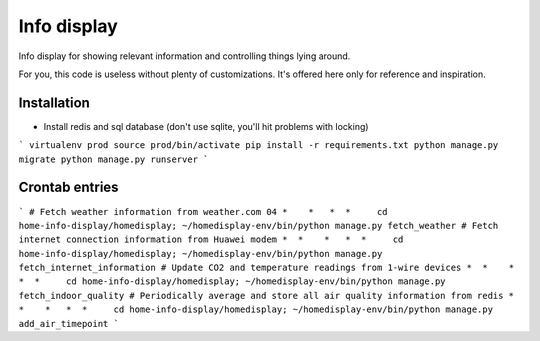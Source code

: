 Info display
============

Info display for showing relevant information and controlling things lying around.

For you, this code is useless without plenty of customizations. It's offered here only for reference and inspiration.


Installation
------------

- Install redis and sql database (don't use sqlite, you'll hit problems with locking)

```
virtualenv prod
source prod/bin/activate
pip install -r requirements.txt
python manage.py migrate
python manage.py runserver
```

Crontab entries
---------------

```
# Fetch weather information from weather.com
04 *    *   *  *     cd home-info-display/homedisplay; ~/homedisplay-env/bin/python manage.py fetch_weather
# Fetch internet connection information from Huawei modem
*  *    *   *  *     cd home-info-display/homedisplay; ~/homedisplay-env/bin/python manage.py fetch_internet_information
# Update CO2 and temperature readings from 1-wire devices
*  *    *   *  *     cd home-info-display/homedisplay; ~/homedisplay-env/bin/python manage.py fetch_indoor_quality
# Periodically average and store all air quality information from redis
*  *    *   *  *     cd home-info-display/homedisplay; ~/homedisplay-env/bin/python manage.py add_air_timepoint
```
